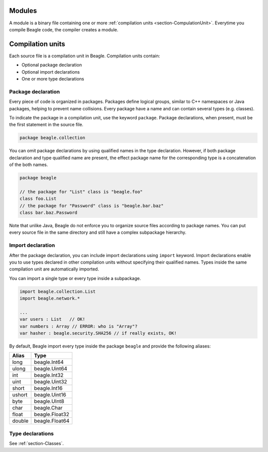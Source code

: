 Modules
=======

A module is a binary file containing one or more :ref:`compilation units <section-CompulationUnit>`. Everytime you compile Beagle code, the compiler creates a module.

.. _section-CompulationUnit:

Compilation units
=================

Each source file is a compilation unit in Beagle. Compilation units contain:

* Optional package declaration
* Optional import declarations
* One or more type declarations

.. _section-CompilationUnit-Package:

Package declaration
-------------------

Every piece of code is organized in packages. Packages define logical groups, similar to C++ namespaces or Java packages, helping to prevent name collisions. Every package have a name and can contain several types (e.g. classes).

To indicate the package in a compilation unit, use the keyword ``package``. Package declarations, when present, must be the first statement in the source file.

.. code-block:: beagle

    package beagle.collection

.. Package names can be qualified, enabling hierarchical organization. The first name in a qualified name is the *root package*. Each :ref:`module<section-Module>` have its own *root package* and different modules cannot expand existing modules by using the same *root package*. This is done for security reasons. Without this restriction, one could inject untrusted classes inside an existing trusted package as if it was originally provided by the corresponding module creator.

You can omit package declarations by using qualified names in the type declaration. However, if both package declaration and type qualified name are present, the effect package name for the corresponding type is a concatenation of the both names.

.. code-block:: beagle

    package beagle

    // the package for "List" class is "beagle.foo"
    class foo.List
    // the package for "Password" class is "beagle.bar.baz"
    class bar.baz.Password

Note that unlike Java, Beagle do not enforce you to organize source files according to package names. You can put every source file in the same directory and still have a complex subpackage hierarchy.

.. _section-CompilationUnit-Import:

Import declaration
------------------

After the package declaration, you can include import declarations using ``import`` keyword. Import declarations enable you to use types declared in other compilation units without specifying their qualified names. Types inside the same compilation unit are automatically imported.

You can import a single type or every type inside a subpackage.

.. code-block:: beagle

    import beagle.collection.List
    import beagle.network.*

    ...
    var users : List   // OK!
    var numbers : Array // ERROR: who is "Array"?
    var hasher : beagle.security.SHA256 // if really exists, OK!

By default, Beagle import every type inside the package ``beagle`` and provide the following aliases:

====== ==============
Alias  Type
====== ==============
long   beagle.Int64
ulong  beagle.Uint64
int    beagle.Int32
uint   beagle.Uint32
short  beagle.Int16
ushort beagle.Uint16
byte   beagle.UInt8
char   beagle.Char
float  beagle.Float32
double beagle.Float64
====== ==============

.. It's recommended to avoid importing entire subpackages since this can cause an unnecessary extra overhead in the compilation process.

.. _section-CompilationUnit-Type:

Type declarations
-----------------

See :ref:`section-Classes`.